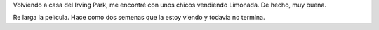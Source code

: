 .. link:
.. description:
.. tags: portland, viajes
.. date: 2013/05/05 00:51:03
.. title: Si esto no es USA: ¿qué es?
.. slug: si-esto-no-es-usa-que-es

Volviendo a casa del Irving Park, me encontré con unos chicos vendiendo
Limonada. De hecho, muy buena.

|DSC_0204|\ Re larga la película. Hace como dos semenas que la estoy
viendo y todavía no termina.

 

.. |DSC_0204| image:: http://humitos.files.wordpress.com/2013/05/dsc_0204.jpg?w=580
   :target: http://humitos.files.wordpress.com/2013/05/dsc_0204.jpg
